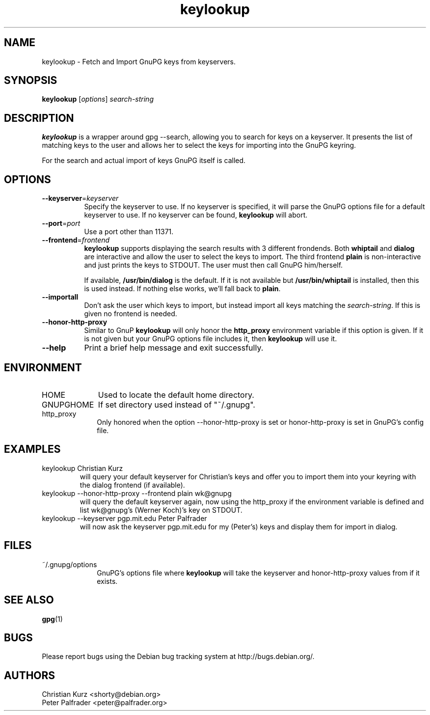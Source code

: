 .TH keylookup 1 "" Jun-2002 ""
.\" manual page (c) 2000, 2001, 2002 Christian Kurz, Peter Palfrader
.\" $Id$

.SH NAME
.LP
keylookup - Fetch and Import GnuPG keys from keyservers.

.SH SYNOPSIS
\fBkeylookup\fP [\fIoptions\fP] \fIsearch-string\fP

.SH DESCRIPTION
.LP
\fBkeylookup\fR is a wrapper around gpg \-\-search, allowing you to search
for keys on a keyserver.  It presents the list of matching keys to the user
and allows her to select the keys for importing into the GnuPG keyring.

For the search and actual import of keys GnuPG itself is called.


.SH OPTIONS
.IP "\fB\-\-keyserver\fP=\fIkeyserver\fP" 8
Specify the keyserver to use. If no keyserver is specified, it 
will parse the GnuPG options file for a default keyserver to use.
If no keyserver can be found, \fBkeylookup\fP will abort.

.IP "\fB\-\-port\fP=\fIport\fP" 8
Use a port other than 11371.

.IP "\fB\-\-frontend\fP=\fIfrontend\fP" 8
\fBkeylookup\fP supports displaying the search results with 3
different frondends. Both \fBwhiptail\fP and \fBdialog\fP are
interactive and allow the user to select the keys to import.
The third frontend \fBplain\fP is non\-interactive and just 
prints the keys to STDOUT. The user must then call GnuPG him/herself.

If available, \fB/usr/bin/dialog\fP is the default. If it is not
available but \fB/usr/bin/whiptail\fP is installed, then this is 
used instead. If nothing else works, we'll fall back to \fBplain\fP.

.IP "\fB\-\-importall\fP" 8
Don't ask the user which keys to import, but instead import all 
keys matching the \fIsearch-string\fP. If this is given no 
frontend is needed.

.IP "\fB\-\-honor\-http\-proxy\fP" 8
Similar to GnuP \fBkeylookup\fP will only honor the \fBhttp_proxy\fP
environment variable if this option is given. If it is not given
but your GnuPG options file includes it, then \fBkeylookup\fP will 
use it.

.IP "\fB\-\-help\fP" 8
Print a brief help message and exit successfully.



.SH ENVIRONMENT

.IP "HOME" 10 
Used to locate the default home directory. 

.IP "GNUPGHOME" 10 
If set directory used instead of "~/.gnupg". 

.IP "http_proxy" 10 
Only honored when the option \-\-honor\-http\-proxy is set or
honor\-http\-proxy is set in GnuPG's config file.



.SH EXAMPLES

.IP "keylookup Christian Kurz"
will query your default keyserver for Christian's keys and offer you to
import them into your keyring with the dialog frontend (if available).

.IP "keylookup \-\-honor\-http\-proxy \-\-frontend plain wk@gnupg"
will query the default keyserver again, now using the http_proxy if
the environment variable is defined and list wk@gnupg's (Werner Koch)'s key
on STDOUT.

.IP "keylookup \-\-keyserver pgp.mit.edu Peter Palfrader"
will now ask the keyserver pgp.mit.edu for my (Peter's) keys and
display them for import in dialog.


.SH FILES

.IP "~/.gnupg/options"  10
GnuPG's options file where \fBkeylookup\fP will take the keyserver
and honor\-http\-proxy values from if it exists.


.SH "SEE ALSO"

\fBgpg\fP(1)

.SH BUGS

.LP
Please report bugs using the Debian bug tracking system at
http://bugs.debian.org/.


.SH AUTHORS

.LP
Christian Kurz <shorty@debian.org>
.br
Peter Palfrader <peter@palfrader.org>
